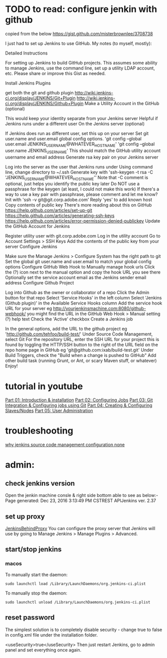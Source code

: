 


* TODO to read: configure jenkin with github
copied from the below
https://gist.github.com/misterbrownlee/3708738

I just had to set up Jenkins to use GitHub. My notes (to myself, mostly):

Detailed Instructions

For setting up Jenkins to build GitHub projects. This assumes some ability to manage Jenkins, use the command line, set up a utility LDAP account, etc. Please share or improve this Gist as needed.

Install Jenkins Plugins

get both the git and github plugin
http://wiki.jenkins-ci.org/display/JENKINS/Git+Plugin
http://wiki.jenkins-ci.org/display/JENKINS/Github+Plugin
Make a Utility Account in the GitHub (optional)

This would keep your identity separate from your Jenkins server
Helpful if Jenkins runs under a different user
On the Jenkins server (optional)

If Jenkins does run as different user, set this up on your server
Set git user.name and user.email global config options.
'git config --global user.email JENKINS_USERNAME@WHATEVER_HOSTNAME'
'git config --global user.name JENKINS_USERNAME'
This should match the GitHub utility account username and email address
Generate rsa key pair on your Jenkins server

Log into the server as the user that Jenkins runs under
Using command line, change directory to ~/.ssh
Generate key with 'ssh-keygen -t rsa -C 'JENKINS_USERNAME@WHATEVER_HOSTNAME''
Note that -C comment is optional, just helps you identify the public key later
Do NOT use a passphrase for the keygen (at least, I could not make this work)
If there's a way to use a key pair with passphrase, please comment and let me know?
Init with 'ssh -v git@git.corp.adobe.com'
Reply 'yes' to add known host
Copy contents of public key
There's more reading about this on GitHub https://help.github.com/articles/set-up-git https://help.github.com/articles/generating-ssh-keys https://help.github.com/articles/error-permission-denied-publickey
Update the GitHub Account for Jenkins

Register utility user with git.corp.adobe.com
Log in the utility account
Go to Account Settings > SSH Keys
Add the contents of the public key from your server
Configure Jenkins

Make sure the Manage Jenkins > Configure System has the right path to git
Set the global git user.name and user.email to match your global config options
Configure GitHub Web Hook to Manually manage hook urls
Click the (?) icon next to the manual option and copy the hook URL you see there
Optionally set the service account email as the Jenkins sender email address
Configure Github Project

Log into Github as the owner or collaborator of a repo
Click the Admin button for that repo
Select 'Service Hooks' in the left column
Select 'Jenkins (Github plugin)' in the Available Service Hooks column
Add the service hook URL for your server eg http://yourjenkinsmachine.com:8080/github-webhook/ you might find the URL in the GitHub Web Hook > Manual setting (?) help text
Check the 'Active' checkbox
Create a Jenkins job

In the general options, add the URL to the github project eg 'http://github.com/tehfoo/build-test/'
Under Source Code Management, select Git
For the repository URL, enter the SSH URL for your project this is found by toggling the HTTP/SSH button to the right of the URL field on the repo home page in GitHub eg 'git@github.com:ixab/build-test.git'
Under Build Triggers, check the "Build when a change is pushed to GitHub"
Add other build task (running Grunt, or Ant, or scary Maven stuff, or whatever)
Enjoy!
* tutorial in youtube
[[https://www.youtube.com/watch?v=XY-ZB3FRnxw][Part 01: Introduction & installation]]
[[https://www.youtube.com/watch?v=vJqUwZpRqwo&t=0s][Part 02: Configuring Jobs]]
[[https://www.youtube.com/watch?v=ISAUsBSI8G0][Part 03: Git Integration & Configuring jobs using Git]]
[[https://www.youtube.com/watch?v=EOp2VVRHrKQ][Part 04: Creating & Configuring Slaves/Nodes]]
[[https://www.youtube.com/watch?v=EARaltfiPVM][Part 05: User Administration]]

* troubleshooting
[[http://stackoverflow.com/questions/32156130/why-jenkins-source-code-management-configuration-none][why jenkins source code management configuration none]]

* admin:
** check jenkins version
Open the jenkin machine consle & right side bottom able to see as below:-
Page generated: Dec 23, 2016 3:13:49 PM CSTREST APIJenkins ver. 2.37
** set up proxy
[[https://wiki.jenkins-ci.org/display/JENKINS/JenkinsBehindProxy][JenkinsBehindProxy]]
You can configure the proxy server that Jenkins will use by going to Manage Jenkins > Manage Plugins > Advanced.
** start/stop jenkins
*** macos
 To manually start the daemon: 

#+BEGIN_SRC example
sudo launchctl load /Library/LaunchDaemons/org.jenkins-ci.plist
#+END_SRC

 To manually stop the daemon: 

 #+BEGIN_SRC example
sudo launchctl unload /Library/LaunchDaemons/org.jenkins-ci.plist
 #+END_SRC
** reset password
The simplest solution is to completely disable security - change true to false in config.xml file under the installation folder.

<useSecurity>true</useSecurity>
Then just restart Jenkins, go to admin panel and set everything once again.
